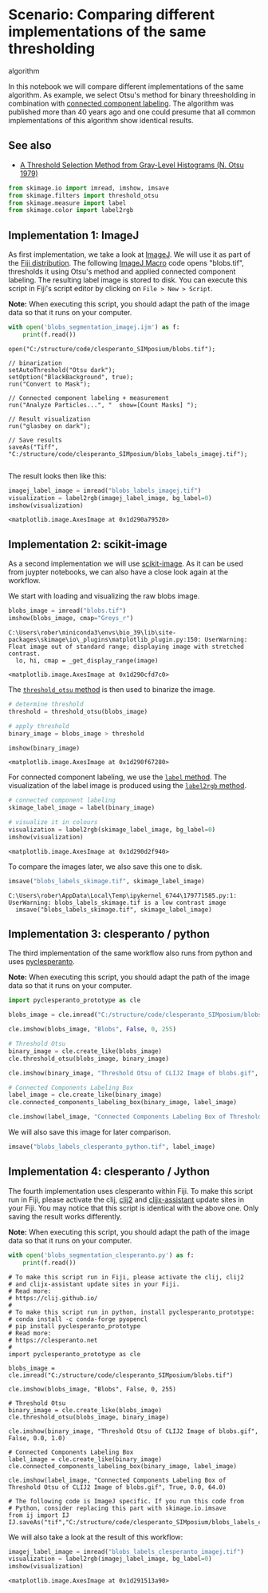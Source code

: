 <<826ff56b-8bf2-4eba-a00e-820c9067b890>>
* Scenario: Comparing different implementations of the same thresholding
algorithm
  :PROPERTIES:
  :CUSTOM_ID: scenario-comparing-different-implementations-of-the-same-thresholding-algorithm
  :END:
In this notebook we will compare different implementations of the same
algorithm. As example, we select Otsu's method for binary threesholding
in combination with
[[https://en.wikipedia.org/wiki/Connected-component_labeling][connected
component labeling]]. The algorithm was published more than 40 years ago
and one could presume that all common implementations of this algorithm
show identical results.

** See also
   :PROPERTIES:
   :CUSTOM_ID: see-also
   :END:
- [[https://ieeexplore.ieee.org/document/4310076][A Threshold Selection
  Method from Gray-Level Histograms (N. Otsu 1979)]]

<<8f59bab0-c91d-4339-b111-4dc8429da3fe>>
#+begin_src python
from skimage.io import imread, imshow, imsave
from skimage.filters import threshold_otsu
from skimage.measure import label
from skimage.color import label2rgb
#+end_src

<<ef5bc06b-899b-4633-967c-f11c26ea8081>>
** Implementation 1: ImageJ
   :PROPERTIES:
   :CUSTOM_ID: implementation-1-imagej
   :END:
As first implementation, we take a look at
[[https://imagej.nih.gov/ij/index.html][ImageJ]]. We will use it as part
of the [[https://fiji.sc/][Fiji distribution]]. The following
[[https://imagej.nih.gov/ij/developer/macro/macros.html][ImageJ Macro]]
code opens "blobs.tif", thresholds it using Otsu's method and applied
connected component labeling. The resulting label image is stored to
disk. You can execute this script in Fiji's script editor by clicking on
=File > New > Script=.

*Note:* When executing this script, you should adapt the path of the
image data so that it runs on your computer.

<<6dc9cb2c-bae4-4778-93eb-051a22398708>>
#+begin_src python
with open('blobs_segmentation_imagej.ijm') as f:
    print(f.read())
#+end_src

#+begin_example
open("C:/structure/code/clesperanto_SIMposium/blobs.tif");

// binarization
setAutoThreshold("Otsu dark");
setOption("BlackBackground", true);
run("Convert to Mask");

// Connected component labeling + measurement
run("Analyze Particles...", "  show=[Count Masks] ");

// Result visualization
run("glasbey on dark");

// Save results
saveAs("Tiff", "C:/structure/code/clesperanto_SIMposium/blobs_labels_imagej.tif");

#+end_example

<<0702950e-8d72-4964-b640-1f929a1def28>>
The result looks then like this:

<<90678918-b239-4999-884b-6e927ae51f3d>>
#+begin_src python
imagej_label_image = imread("blobs_labels_imagej.tif")
visualization = label2rgb(imagej_label_image, bg_label=0)
imshow(visualization)
#+end_src

#+begin_example
<matplotlib.image.AxesImage at 0x1d290a79520>
#+end_example

[[file:2db48cc349a920fbb1d9e09706b9458bcff12c57.png]]

<<f7bbdf6b-f457-4b42-a511-c50d18c0c9a6>>
** Implementation 2: scikit-image
   :PROPERTIES:
   :CUSTOM_ID: implementation-2-scikit-image
   :END:
As a second implementation we will use
[[https://scikit-image.org/][scikit-image]]. As it can be used from
juypter notebooks, we can also have a close look again at the workflow.

<<c53834c1-e72f-4958-a150-81e7871d36b7>>
We start with loading and visualizing the raw blobs image.

<<c3633629-1dd4-4336-8cc3-4fd93bf7bbe4>>
#+begin_src python
blobs_image = imread("blobs.tif")
imshow(blobs_image, cmap="Greys_r")
#+end_src

#+begin_example
C:\Users\rober\miniconda3\envs\bio_39\lib\site-packages\skimage\io\_plugins\matplotlib_plugin.py:150: UserWarning: Float image out of standard range; displaying image with stretched contrast.
  lo, hi, cmap = _get_display_range(image)
#+end_example

#+begin_example
<matplotlib.image.AxesImage at 0x1d290cfd7c0>
#+end_example

[[file:71540b1e99cd34004ea356aad29de96c9067b9c9.png]]

<<5ba94935-6507-4cae-8eb7-ead807f7506c>>
The
[[https://scikit-image.org/docs/dev/api/skimage.filters.html?highlight=threshold%20otsu#skimage.filters.threshold_otsu][=threshold_otsu=
method]] is then used to binarize the image.

<<d9b1d9fc-128c-4000-9bdb-516da152488b>>
#+begin_src python
# determine threshold
threshold = threshold_otsu(blobs_image)

# apply threshold
binary_image = blobs_image > threshold

imshow(binary_image)
#+end_src

#+begin_example
<matplotlib.image.AxesImage at 0x1d290f67280>
#+end_example

[[file:0d2ae1542da67c612fd887d33bfe07f4d32ce900.png]]

<<9b46b593-f616-4bf5-829c-0a30bd0d0cc3>>
For connected component labeling, we use the
[[https://scikit-image.org/docs/dev/api/skimage.measure.html?highlight=label#skimage.measure.label][=label=
method]]. The visualization of the label image is produced using the
[[https://scikit-image.org/docs/dev/api/skimage.color.html#skimage.color.label2rgb][=label2rgb=
method]].

<<828da1e6-4e7b-4da4-9fd2-4ae6e9e0da3c>>
#+begin_src python
# connected component labeling
skimage_label_image = label(binary_image)

# visualize it in colours
visualization = label2rgb(skimage_label_image, bg_label=0)
imshow(visualization)
#+end_src

#+begin_example
<matplotlib.image.AxesImage at 0x1d290d2f940>
#+end_example

[[file:b9210e5a4232ccb880c2b242c7a06e981cb2430f.png]]

<<8cf5cdbd-4324-4538-bf27-0622d9c5d5c5>>
To compare the images later, we also save this one to disk.

<<02997585-205d-4ed9-8184-e998b174d60f>>
#+begin_src python
imsave("blobs_labels_skimage.tif", skimage_label_image)
#+end_src

#+begin_example
C:\Users\rober\AppData\Local\Temp\ipykernel_6744\179771585.py:1: UserWarning: blobs_labels_skimage.tif is a low contrast image
  imsave("blobs_labels_skimage.tif", skimage_label_image)
#+end_example

<<281aaa2c-5529-49fe-9cee-b33a1a289da9>>
** Implementation 3: clesperanto / python
   :PROPERTIES:
   :CUSTOM_ID: implementation-3-clesperanto--python
   :END:
The third implementation of the same workflow also runs from python and
uses
[[https://github.com/clEsperanto/pyclesperanto_prototype][pyclesperanto]].

*Note:* When executing this script, you should adapt the path of the
image data so that it runs on your computer.

<<83a8b4f0-9852-4691-af9a-33b524afa9d0>>
#+begin_src python
import pyclesperanto_prototype as cle

blobs_image = cle.imread("C:/structure/code/clesperanto_SIMposium/blobs.tif")

cle.imshow(blobs_image, "Blobs", False, 0, 255)

# Threshold Otsu
binary_image = cle.create_like(blobs_image)
cle.threshold_otsu(blobs_image, binary_image)

cle.imshow(binary_image, "Threshold Otsu of CLIJ2 Image of blobs.gif", False, 0.0, 1.0)

# Connected Components Labeling Box
label_image = cle.create_like(binary_image)
cle.connected_components_labeling_box(binary_image, label_image)

cle.imshow(label_image, "Connected Components Labeling Box of Threshold Otsu of CLIJ2 Image of blobs.gif", True, 0.0, 64.0)
#+end_src

[[file:211a1093a4b7efc2ac2adc2259d97303cc90f810.png]]

[[file:d4e34a4e68998ca6f384360a5baf37f5fef0067b.png]]

[[file:24bccd1e5a34a6ec1a7630dbdbeff9ddef83745e.png]]

<<5effe3f6-0b8b-4f00-b5d8-cbcac979f169>>
We will also save this image for later comparison.

<<991320c1-d799-4173-979f-4d4dc35f385f>>
#+begin_src python
imsave("blobs_labels_clesperanto_python.tif", label_image)
#+end_src

<<25a28977-a56f-413c-8bd0-f17457739a54>>
** Implementation 4: clesperanto / Jython
   :PROPERTIES:
   :CUSTOM_ID: implementation-4-clesperanto--jython
   :END:
The fourth implementation uses clesperanto within Fiji. To make this
script run in Fiji, please activate the clij,
[[https://clij.github.io/][clij2]] and
[[https://clij.github.io/clijx-assistant/][clijx-assistant]] update
sites in your Fiji. You may notice that this script is identical with
the above one. Only saving the result works differently.

*Note:* When executing this script, you should adapt the path of the
image data so that it runs on your computer.

<<5d1ff6c3-69ac-432b-936b-3667907ee105>>
#+begin_src python
with open('blobs_segmentation_clesperanto.py') as f:
    print(f.read())
#+end_src

#+begin_example
# To make this script run in Fiji, please activate the clij, clij2
# and clijx-assistant update sites in your Fiji. 
# Read more: 
# https://clij.github.io/
# 
# To make this script run in python, install pyclesperanto_prototype:
# conda install -c conda-forge pyopencl
# pip install pyclesperanto_prototype
# Read more: 
# https://clesperanto.net
# 
import pyclesperanto_prototype as cle

blobs_image = cle.imread("C:/structure/code/clesperanto_SIMposium/blobs.tif")

cle.imshow(blobs_image, "Blobs", False, 0, 255)

# Threshold Otsu
binary_image = cle.create_like(blobs_image)
cle.threshold_otsu(blobs_image, binary_image)

cle.imshow(binary_image, "Threshold Otsu of CLIJ2 Image of blobs.gif", False, 0.0, 1.0)

# Connected Components Labeling Box
label_image = cle.create_like(binary_image)
cle.connected_components_labeling_box(binary_image, label_image)

cle.imshow(label_image, "Connected Components Labeling Box of Threshold Otsu of CLIJ2 Image of blobs.gif", True, 0.0, 64.0)

# The following code is ImageJ specific. If you run this code from 
# Python, consider replacing this part with skimage.io.imsave
from ij import IJ
IJ.saveAs("tif","C:/structure/code/clesperanto_SIMposium/blobs_labels_clesperanto_imagej.tif");
#+end_example

<<93046400-d811-4154-aafa-87bedab73d97>>
We will also take a look at the result of this workflow:

<<4669d5e1-cd5f-41ef-a734-cb8172be4296>>
#+begin_src python
imagej_label_image = imread("blobs_labels_clesperanto_imagej.tif")
visualization = label2rgb(imagej_label_image, bg_label=0)
imshow(visualization)
#+end_src

#+begin_example
<matplotlib.image.AxesImage at 0x1d291513a90>
#+end_example

[[file:b9210e5a4232ccb880c2b242c7a06e981cb2430f.png]]
